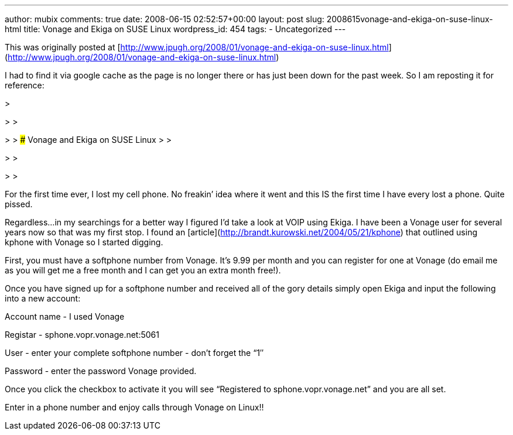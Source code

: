 ---
author: mubix
comments: true
date: 2008-06-15 02:52:57+00:00
layout: post
slug: 2008615vonage-and-ekiga-on-suse-linux-html
title: Vonage and Ekiga on SUSE Linux
wordpress_id: 454
tags:
- Uncategorized
---

This was originally posted at [http://www.jpugh.org/2008/01/vonage-and-ekiga-on-suse-linux.html](http://www.jpugh.org/2008/01/vonage-and-ekiga-on-suse-linux.html)  
  
I had to find it via google cache as the page is no longer there or has just been down for the past week. So I am reposting it for reference:  


>   

> 
>   

> 
> ### Vonage and Ekiga on SUSE Linux
> 
>   

> 
>   

> 
>   
  
For the first time ever, I lost my cell phone. No freakin’ idea where it went and this IS the first time I have every lost a phone. Quite pissed.  
  
Regardless…in my searchings for a better way I figured I’d take a look at VOIP using Ekiga. I have been a Vonage user for several years now so that was my first stop. I found an [article](http://brandt.kurowski.net/2004/05/21/kphone) that outlined using kphone with Vonage so I started digging.  
  
First, you must have a softphone number from Vonage. It’s 9.99 per month and you can register for one at Vonage (do email me as you will get me a free month and I can get you an extra month free!).  
  
Once you have signed up for a softphone number and received all of the gory details simply open Ekiga and input the following into a new account:  
  
Account name - I used Vonage  
  
Registar - sphone.vopr.vonage.net:5061  
  
User - enter your complete softphone number - don’t forget the “1″  
  
Password - enter the password Vonage provided.  
  
Once you click the checkbox to activate it you will see “Registered to sphone.vopr.vonage.net” and you are all set.  
  
Enter in a phone number and enjoy calls through Vonage on Linux!!
